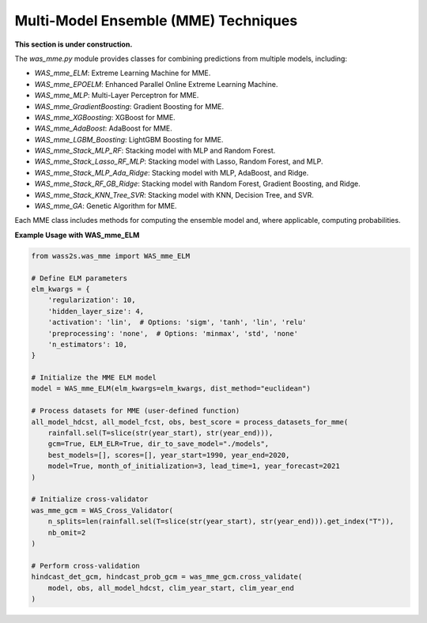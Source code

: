 Multi-Model Ensemble (MME) Techniques
-------------------------------------
**This section is under construction.**

The `was_mme.py` module provides classes for combining predictions from multiple models, including:

- `WAS_mme_ELM`: Extreme Learning Machine for MME.
- `WAS_mme_EPOELM`: Enhanced Parallel Online Extreme Learning Machine.
- `WAS_mme_MLP`: Multi-Layer Perceptron for MME.
- `WAS_mme_GradientBoosting`: Gradient Boosting for MME.
- `WAS_mme_XGBoosting`: XGBoost for MME.
- `WAS_mme_AdaBoost`: AdaBoost for MME.
- `WAS_mme_LGBM_Boosting`: LightGBM Boosting for MME.
- `WAS_mme_Stack_MLP_RF`: Stacking model with MLP and Random Forest.
- `WAS_mme_Stack_Lasso_RF_MLP`: Stacking model with Lasso, Random Forest, and MLP.
- `WAS_mme_Stack_MLP_Ada_Ridge`: Stacking model with MLP, AdaBoost, and Ridge.
- `WAS_mme_Stack_RF_GB_Ridge`: Stacking model with Random Forest, Gradient Boosting, and Ridge.
- `WAS_mme_Stack_KNN_Tree_SVR`: Stacking model with KNN, Decision Tree, and SVR.
- `WAS_mme_GA`: Genetic Algorithm for MME.


Each MME class includes methods for computing the ensemble model and, where applicable, computing probabilities.

**Example Usage with WAS_mme_ELM**

.. code-block:: python

    from wass2s.was_mme import WAS_mme_ELM

    # Define ELM parameters
    elm_kwargs = {
        'regularization': 10,
        'hidden_layer_size': 4,
        'activation': 'lin',  # Options: 'sigm', 'tanh', 'lin', 'relu'
        'preprocessing': 'none',  # Options: 'minmax', 'std', 'none'
        'n_estimators': 10,
    }

    # Initialize the MME ELM model
    model = WAS_mme_ELM(elm_kwargs=elm_kwargs, dist_method="euclidean")

    # Process datasets for MME (user-defined function)
    all_model_hdcst, all_model_fcst, obs, best_score = process_datasets_for_mme(
        rainfall.sel(T=slice(str(year_start), str(year_end))),
        gcm=True, ELM_ELR=True, dir_to_save_model="./models",
        best_models=[], scores=[], year_start=1990, year_end=2020,
        model=True, month_of_initialization=3, lead_time=1, year_forecast=2021
    )

    # Initialize cross-validator
    was_mme_gcm = WAS_Cross_Validator(
        n_splits=len(rainfall.sel(T=slice(str(year_start), str(year_end))).get_index("T")),
        nb_omit=2
    )

    # Perform cross-validation
    hindcast_det_gcm, hindcast_prob_gcm = was_mme_gcm.cross_validate(
        model, obs, all_model_hdcst, clim_year_start, clim_year_end
    )

